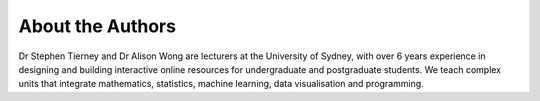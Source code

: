 About the Authors
=========================

Dr Stephen Tierney and Dr Alison Wong are lecturers at the University of Sydney, with 
over 6 years experience in designing and building interactive online resources for 
undergraduate and postgraduate students. We teach complex units that integrate 
mathematics, statistics, machine learning, data visualisation and programming. 

.. grid:: 2

    .. grid-item-card::  Dr Stephen Tierney
        :columns: 12 12 6 6

        .. figure:: img/stephen_tierney.jpeg
            :width: 180px

        Stephen Tierney is a senior lecturer in Business Analytics at The University 
        Sydney Business School. His research interests include machine learning, 
        computer vision, image processing, data visualisation and recommendation 
        systems.

        Dr Stephen Tierney holds a PhD in Machine Learning and BA Computer Science 
        (Honours).

        `Stephen's University of Sydney Profile Page <https://www.sydney.edu.au/business/about/our-people/academic-staff/stephen.tierney.html>`_

        
    .. grid-item-card::  Dr Alison Wong
        :columns: 12 12 6 6

        .. figure:: img/alison_wong.jpg
            :width: 180px

        Alison Wong is a Lecturer at the University of Sydney Business School and a 
        researcher in the School of Physics.

        Dr Alison Wong holds a PhD in Astrophysics and BA Science (Honours)

        `Alison's University of Sydney Profile Page <https://www.sydney.edu.au/business/about/our-people/academic-staff/a-wong.html>`_








